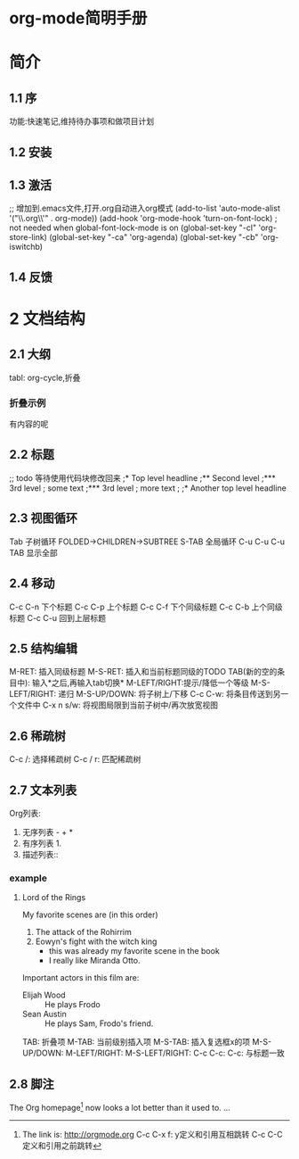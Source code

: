 * org-mode简明手册
* 简介
** 1.1 序
功能:快速笔记,维持待办事项和做项目计划

** 1.2 安装

** 1.3 激活
;; 增加到.emacs文件,打开.org自动进入org模式
(add-to-list 'auto-mode-alist '("\\.org\\'" . org-mode))
(add-hook 'org-mode-hook 'turn-on-font-lock) ; not needed when global-font-lock-mode is on
(global-set-key "\C-cl" 'org-store-link)
(global-set-key "\C-ca" 'org-agenda)
(global-set-key "\C-cb" 'org-iswitchb)

** 1.4 反馈

* 2 文档结构
** 2.1 大纲
tabl: org-cycle,折叠
*** 折叠示例
    有内容的呢
** 2.2 标题
;; todo 等待使用代码块修改回来
;* Top level headline
;** Second level
;*** 3rd level
;    some text
;*** 3rd level
;    more text
;
;* Another top level headline

** 2.3 视图循环
Tab 子树循环 FOLDED->CHILDREN->SUBTREE
S-TAB 全局循环
C-u C-u C-u TAB 显示全部

** 2.4 移动
C-c C-n 下个标题
C-c C-p 上个标题
C-c C-f 下个同级标题
C-c C-b 上个同级标题
C-c C-u 回到上层标题

** 2.5 结构编辑
M-RET: 插入同级标题
M-S-RET: 插入和当前标题同级的TODO
TAB(新的空的条目中): 输入*之后,再输入tab切换*
M-LEFT/RIGHT:提示/降低一个等级
M-S-LEFT/RIGHT: 递归
M-S-UP/DOWN: 将子树上/下移
C-c C-w: 将条目传送到另一个文件中
C-x n s/w: 将视图局限到当前子树中/再次放宽视图

** 2.6 稀疏树
C-c /: 选择稀疏树
C-c / r: 匹配稀疏树

** 2.7 文本列表
Org列表:
1. 无序列表 - + *
2. 有序列表 1.
3. 描述列表::
*** example
**** Lord of the Rings
     My favorite scenes are (in this order)
   1. The attack of the Rohirrim
   2. Eowyn's fight with the witch king
       + this was already my favorite scene in the book
       + I really like Miranda Otto.
   Important actors in this film are:
   - Elijah Wood :: He plays Frodo
   - Sean Austin :: He plays Sam, Frodo's friend.

TAB: 折叠项
M-TAB: 当前级别插入项
M-S-TAB: 插入复选框x的项
M-S-UP/DOWN: 
M-LEFT/RIGHT:
M-S-LEFT/RIGHT:
C-c C-c:
C-c:
与标题一致
** 2.8 脚注
The Org homepage[fn:1] now looks a lot better than it used to.
...
[fn:1] The link is: http://orgmode.org
C-c C-x f: y定义和引用互相跳转
C-c C-C 定义和引用之前跳转

